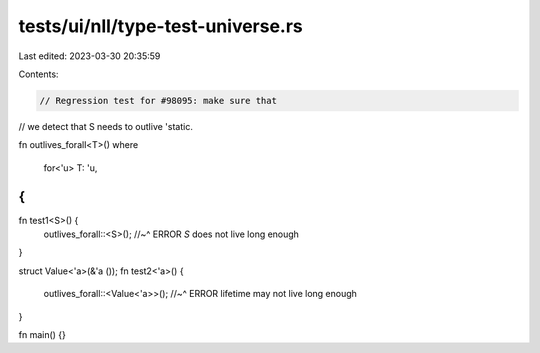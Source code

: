 tests/ui/nll/type-test-universe.rs
==================================

Last edited: 2023-03-30 20:35:59

Contents:

.. code-block:: rs

    // Regression test for #98095: make sure that
// we detect that S needs to outlive 'static.

fn outlives_forall<T>()
where
    for<'u> T: 'u,
{
}

fn test1<S>() {
    outlives_forall::<S>();
    //~^ ERROR `S` does not live long enough
}

struct Value<'a>(&'a ());
fn test2<'a>() {
    outlives_forall::<Value<'a>>();
    //~^ ERROR lifetime may not live long enough
}

fn main() {}


